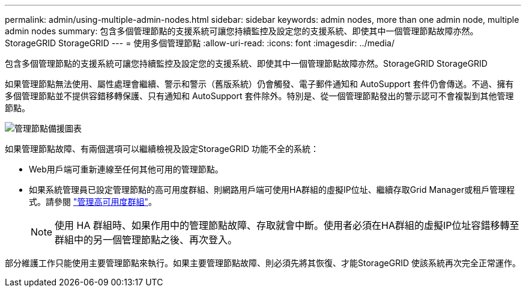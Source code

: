 ---
permalink: admin/using-multiple-admin-nodes.html 
sidebar: sidebar 
keywords: admin nodes, more than one admin node, multiple admin nodes 
summary: 包含多個管理節點的支援系統可讓您持續監控及設定您的支援系統、即使其中一個管理節點故障亦然。StorageGRID StorageGRID 
---
= 使用多個管理節點
:allow-uri-read: 
:icons: font
:imagesdir: ../media/


[role="lead"]
包含多個管理節點的支援系統可讓您持續監控及設定您的支援系統、即使其中一個管理節點故障亦然。StorageGRID StorageGRID

如果管理節點無法使用、屬性處理會繼續、警示和警示（舊版系統）仍會觸發、電子郵件通知和 AutoSupport 套件仍會傳送。不過、擁有多個管理節點並不提供容錯移轉保護、只有通知和 AutoSupport 套件除外。特別是、從一個管理節點發出的警示認可不會複製到其他管理節點。

image::../media/admin_node_redundancy.png[管理節點備援圖表]

如果管理節點故障、有兩個選項可以繼續檢視及設定StorageGRID 功能不全的系統：

* Web用戶端可重新連線至任何其他可用的管理節點。
* 如果系統管理員已設定管理節點的高可用度群組、則網路用戶端可使用HA群組的虛擬IP位址、繼續存取Grid Manager或租戶管理程式。請參閱 link:managing-high-availability-groups.html["管理高可用度群組"]。
+

NOTE: 使用 HA 群組時、如果作用中的管理節點故障、存取就會中斷。使用者必須在HA群組的虛擬IP位址容錯移轉至群組中的另一個管理節點之後、再次登入。



部分維護工作只能使用主要管理節點來執行。如果主要管理節點故障、則必須先將其恢復、才能StorageGRID 使該系統再次完全正常運作。
